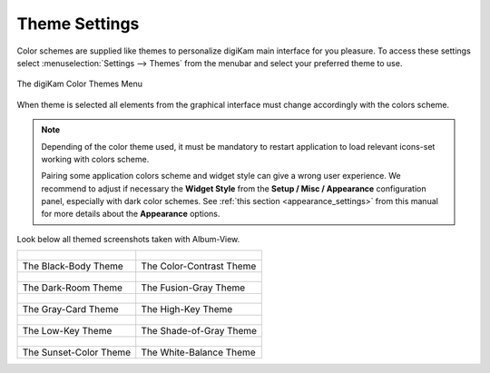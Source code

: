 .. meta::
   :description: digiKam Theme Settings
   :keywords: digiKam, documentation, user manual, photo management, open source, free, learn, easy, colors, theme, configuration

.. metadata-placeholder

   :authors: - digiKam Team

   :license: see Credits and License page for details (https://docs.digikam.org/en/credits_license.html)

.. _theme_settings:

Theme Settings
==============

.. contents::

Color schemes are supplied like themes to personalize digiKam main interface for you pleasure. To access these settings select :menuselection:`Settings --> Themes` from the menubar and select your preferred theme to use.

.. figure:: images/setup_theme_menu.webp
    :alt:
    :align: center

    The digiKam Color Themes Menu

When theme is selected all elements from the graphical interface must change accordingly with the colors scheme.

.. note::

    Depending of the color theme used, it must be mandatory to restart application to load relevant icons-set working with colors scheme.

    Pairing some application colors scheme and widget style can give a wrong user experience. We recommend to adjust if necessary the **Widget Style** from the **Setup / Misc / Appearance** configuration panel, especially with dark color schemes. See :ref:`this section <appearance_settings>` from this manual for more details about the **Appearance** options.

Look below all themed screenshots taken with Album-View.

+-------------------------------------------------------+------------------------------------------------------+
|    .. figure:: images/setup_theme_blackbody.webp      |    .. figure:: images/setup_theme_colorcontrast.webp |
|       :alt:                                           |        :alt:                                         |
|       :align: center                                  |        :align: center                                |
+-------------------------------------------------------+------------------------------------------------------+
|               The Black-Body Theme                    |              The Color-Contrast Theme                |
+-------------------------------------------------------+------------------------------------------------------+
|    .. figure:: images/setup_theme_darkroom.webp       |    .. figure:: images/setup_theme_fusiongray.webp    |
|       :alt:                                           |        :alt:                                         |
|       :align: center                                  |        :align: center                                |
+-------------------------------------------------------+------------------------------------------------------+
|               The Dark-Room Theme                     |              The Fusion-Gray Theme                   |
+-------------------------------------------------------+------------------------------------------------------+
|    .. figure:: images/setup_theme_graycard.webp       |    .. figure:: images/setup_theme_highkey.webp       |
|       :alt:                                           |        :alt:                                         |
|       :align: center                                  |        :align: center                                |
+-------------------------------------------------------+------------------------------------------------------+
|               The Gray-Card Theme                     |              The High-Key Theme                      |
+-------------------------------------------------------+------------------------------------------------------+
|    .. figure:: images/setup_theme_lowkey.webp         |    .. figure:: images/setup_theme_shadeofgray.webp   |
|       :alt:                                           |        :alt:                                         |
|       :align: center                                  |        :align: center                                |
+-------------------------------------------------------+------------------------------------------------------+
|               The Low-Key Theme                       |              The Shade-of-Gray Theme                 |
+-------------------------------------------------------+------------------------------------------------------+
|    .. figure:: images/setup_theme_sunsetcolor.webp    |    .. figure:: images/setup_theme_whitebalance.webp  |
|       :alt:                                           |        :alt:                                         |
|       :align: center                                  |        :align: center                                |
+-------------------------------------------------------+------------------------------------------------------+
|               The Sunset-Color Theme                  |              The White-Balance Theme                 |
+-------------------------------------------------------+------------------------------------------------------+
